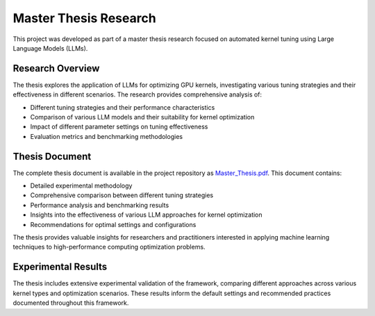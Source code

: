 Master Thesis Research
=====================

This project was developed as part of a master thesis research focused on automated kernel tuning using Large Language Models (LLMs).

Research Overview
-----------------

The thesis explores the application of LLMs for optimizing GPU kernels, investigating various tuning strategies and their effectiveness in different scenarios. The research provides comprehensive analysis of:

* Different tuning strategies and their performance characteristics
* Comparison of various LLM models and their suitability for kernel optimization
* Impact of different parameter settings on tuning effectiveness
* Evaluation metrics and benchmarking methodologies

Thesis Document
---------------

The complete thesis document is available in the project repository as `Master_Thesis.pdf <https://raw.githubusercontent.com/NikitaZelenskis/LLM-Kernel-Tuner/main/Master_Thesis.pdf>`_. This document contains:

* Detailed experimental methodology
* Comprehensive comparison between different tuning strategies
* Performance analysis and benchmarking results
* Insights into the effectiveness of various LLM approaches for kernel optimization
* Recommendations for optimal settings and configurations

The thesis provides valuable insights for researchers and practitioners interested in applying machine learning techniques to high-performance computing optimization problems.

Experimental Results
--------------------

The thesis includes extensive experimental validation of the framework, comparing different approaches across various kernel types and optimization scenarios. These results inform the default settings and recommended practices documented throughout this framework.
